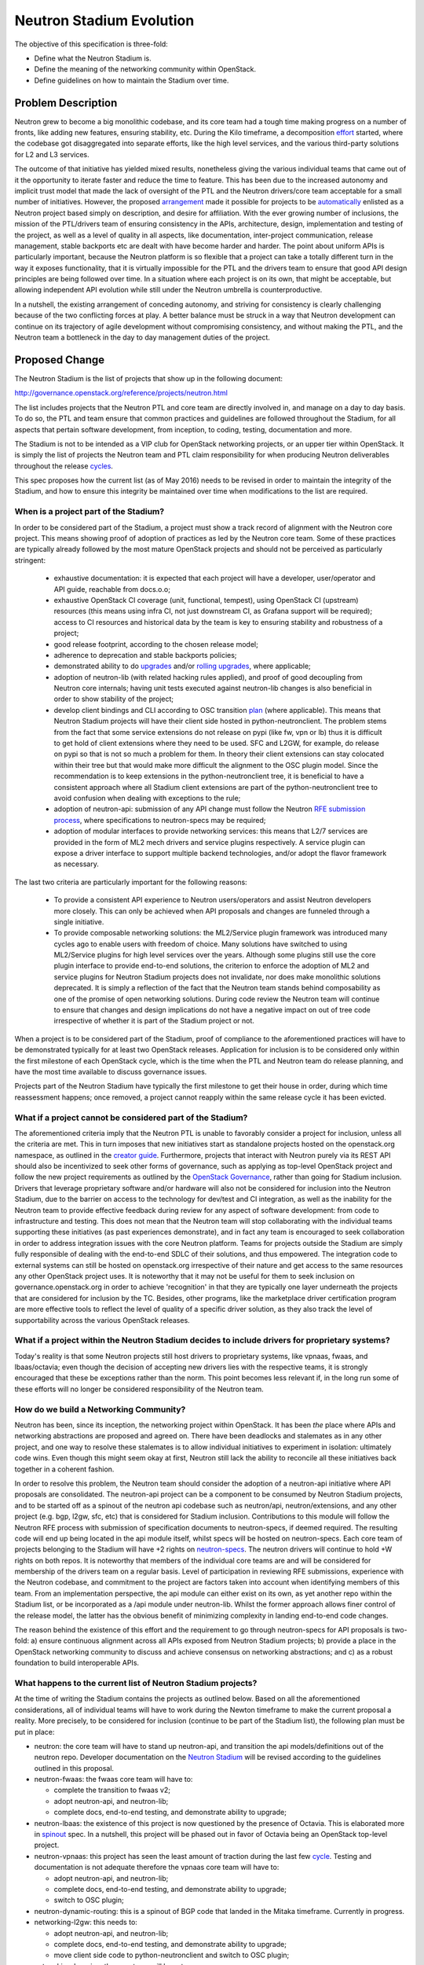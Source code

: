 ..
 This work is licensed under a Creative Commons Attribution 3.0 Unported
 License.

 http://creativecommons.org/licenses/by/3.0/legalcode

=========================
Neutron Stadium Evolution
=========================

The objective of this specification is three-fold:

* Define what the Neutron Stadium is.
* Define the meaning of the networking community within OpenStack.
* Define guidelines on how to maintain the Stadium over time.


Problem Description
===================

Neutron grew to become a big monolithic codebase, and its core team had a
tough time making progress on a number of fronts, like adding new
features, ensuring stability, etc. During the Kilo timeframe, a
decomposition `effort <http://specs.openstack.org/openstack/neutron-specs/specs/kilo/core-vendor-decomposition.html>`_
started, where the codebase got disaggregated into separate efforts, like
the high level services, and the various third-party solutions for L2
and L3 services.

The outcome of that initiative has yielded mixed results, nonetheless giving
the various individual teams that came out of it the opportunity to iterate
faster and reduce the time to feature. This has been due to the increased
autonomy and implicit trust model that made the lack of oversight of the
PTL and the Neutron drivers/core team acceptable for a small number of
initiatives. However, the proposed `arrangement <https://review.openstack.org/#/c/175952/>`_
made it possible for projects to be `automatically <http://git.openstack.org/cgit/openstack/governance/commit/?id=321a020cbcaada01976478ea9f677ebb4df7bd6d>`_
enlisted as a Neutron project based simply on description, and desire for
affiliation. With the ever growing number of inclusions, the mission of the
PTL/drivers team of ensuring consistency in the APIs, architecture, design,
implementation and testing of the project, as well as a level of quality in
all aspects, like documentation, inter-project communication, release
management, stable backports etc are dealt with have become harder and harder.
The point about uniform APIs is particularly important, because the Neutron
platform is so flexible that a project can take a totally different turn in
the way it exposes functionality, that it is virtually impossible for the
PTL and the drivers team to ensure that good API design principles are being
followed over time. In a situation where each project is on its own, that
might be acceptable, but allowing independent API evolution while still under
the Neutron umbrella is counterproductive.

In a nutshell, the existing arrangement of conceding autonomy, and striving
for consistency is clearly challenging because of the two conflicting forces
at play. A better balance must be struck in a way that Neutron development
can continue on its trajectory of agile development without compromising
consistency, and without making the PTL, and the Neutron team a bottleneck
in the day to day management duties of the project.


Proposed Change
===============

The Neutron Stadium is the list of projects that show up in the following document:

http://governance.openstack.org/reference/projects/neutron.html

The list includes projects that the Neutron PTL and core team are directly
involved in, and manage on a day to day basis. To do so, the PTL and team
ensure that common practices and guidelines are followed throughout the Stadium,
for all aspects that pertain software development, from inception, to coding,
testing, documentation and more.

The Stadium is not to be intended as a VIP club for OpenStack networking
projects, or an upper tier within OpenStack. It is simply the list of projects
the Neutron team and PTL claim responsibility for when producing Neutron
deliverables throughout the release `cycles <https://github.com/openstack/releases>`_.

This spec proposes how the current list (as of May 2016) needs to be revised in
order to maintain the integrity of the Stadium, and how to ensure this
integrity be maintained over time when modifications to the list are required.

When is a project part of the Stadium?
--------------------------------------

In order to be considered part of the Stadium, a project must show a track
record of alignment with the Neutron core project. This means showing proof
of adoption of practices as led by the Neutron core team. Some of these
practices are typically already followed by the most mature OpenStack
projects and should not be perceived as particularly stringent:

 * exhaustive documentation: it is expected that each project will have a
   developer, user/operator and API guide, reachable from docs.o.o;
 * exhaustive OpenStack CI coverage (unit, functional, tempest), using
   OpenStack CI (upstream) resources (this means using infra CI, not just
   downstream CI, as Grafana support will be required); access to CI
   resources and historical data by the team is key to ensuring stability
   and robustness of a project;
 * good release footprint, according to the chosen release model;
 * adherence to deprecation and stable backports policies;
 * demonstrated ability to do `upgrades <http://governance.openstack.org/reference/tags/assert_supports-upgrade.html>`_
   and/or `rolling upgrades <http://governance.openstack.org/reference/tags/assert_supports-rolling-upgrade.html>`_,
   where applicable;
 * adoption of neutron-lib (with related hacking rules applied), and proof
   of good decoupling from Neutron core internals; having unit tests executed
   against neutron-lib changes is also beneficial in order to show stability
   of the project;
 * develop client bindings and CLI according to OSC transition `plan <https://github.com/openstack/python-neutronclient/blob/master/doc/source/devref/transition_to_osc.rst>`_
   (where applicable). This means that Neutron Stadium projects will have
   their client side hosted in python-neutronclient.
   The problem stems from the fact that some service extensions do not
   release on pypi (like fw, vpn or lb) thus it is difficult to get hold of
   client extensions where they need to be used. SFC and L2GW, for example,
   do release on pypi so that is not so much a problem for them. In theory
   their client extensions can stay colocated within their tree but that
   would make more difficult the alignment to the OSC plugin model. Since
   the recommendation is to keep extensions in the python-neutronclient
   tree, it is beneficial to have a consistent approach where all Stadium
   client extensions are part of the python-neutronclient tree to avoid
   confusion when dealing with exceptions to the rule;
 * adoption of neutron-api: submission of any API change must follow the
   Neutron `RFE submission process <http://docs.openstack.org/developer/neutron/policies/blueprints.html>`_,
   where specifications to neutron-specs may be required;
 * adoption of modular interfaces to provide networking services: this means
   that L2/7 services are provided in the form of ML2 mech drivers and
   service plugins respectively. A service plugin can expose a driver
   interface to support multiple backend technologies, and/or adopt the
   flavor framework as necessary.

The last two criteria are particularly important for the following reasons:

 * To provide a consistent API experience to Neutron users/operators and assist
   Neutron developers more closely. This can only be achieved when API proposals
   and changes are funneled through a single initiative.
 * To provide composable networking solutions: the ML2/Service plugin framework
   was introduced many cycles ago to enable users with freedom of choice. Many
   solutions have switched to using ML2/Service plugins for high level services
   over the years. Although some plugins still use the core plugin interface
   to provide end-to-end solutions, the criterion to enforce the adoption
   of ML2 and service plugins for Neutron Stadium projects does not invalidate,
   nor does make monolithic solutions deprecated. It is simply a reflection of the
   fact that the Neutron team stands behind composability as one of the promise of
   open networking solutions. During code review the Neutron team will continue
   to ensure that changes and design implications do not have a negative impact
   on out of tree code irrespective of whether it is part of the Stadium project
   or not.

When a project is to be considered part of the Stadium, proof of compliance to
the aforementioned practices will have to be demonstrated typically for at
least two OpenStack releases. Application for inclusion is to be considered
only within the first milestone of each OpenStack cycle, which is the time when
the PTL and Neutron team do release planning, and have the most time available
to discuss governance issues.

Projects part of the Neutron Stadium have typically the first milestone to get
their house in order, during which time reassessment happens; once removed, a
project cannot reapply within the same release cycle it has been evicted.

What if a project cannot be considered part of the Stadium?
-----------------------------------------------------------

The aforementioned criteria imply that the Neutron PTL is unable to favorably
consider a project for inclusion, unless all the criteria are met. This in turn
imposes that new initiatives start as standalone projects hosted on the
openstack.org namespace, as outlined in the `creator guide <http://docs.openstack.org/infra/manual/creators.html>`_.
Furthermore, projects that interact with Neutron purely via its REST API should
also be incentivized to seek other forms of governance, such as applying as
top-level OpenStack project and follow the new project requirements as outlined
by the `OpenStack Governance <http://governance.openstack.org/reference/new-projects-requirements.html>`_,
rather than going for Stadium inclusion.
Drivers that leverage proprietary software and/or hardware will also not be
considered for inclusion into the Neutron Stadium, due to the barrier on
access to the technology for dev/test and CI integration, as well as the inability
for the Neutron team to provide effective feedback during review for any aspect of
software development: from code to infrastructure and testing. This does not mean
that the Neutron team will stop collaborating with the individual teams supporting
these initiatives (as past experiences demonstrate), and in fact any team is
encouraged to seek collaboration in order to address integration issues with the
core Neutron platform. Teams for projects outside the Stadium are simply fully
responsible of dealing with the end-to-end SDLC of their solutions, and thus
empowered. The integration code to external systems can still be hosted on openstack.org
irrespective of their nature and get access to the same resources any other
OpenStack project uses. It is noteworthy that it may not be useful for them to seek
inclusion on governance.openstack.org in order to achieve 'recognition' in that
they are typically one layer underneath the projects that are considered for
inclusion by the TC. Besides, other programs, like the marketplace driver
certification program are more effective tools to reflect the level of quality
of a specific driver solution, as they also track the level of supportability
across the various OpenStack releases.

What if a project within the Neutron Stadium decides to include drivers for proprietary systems?
------------------------------------------------------------------------------------------------

Today's reality is that some Neutron projects still host drivers to proprietary
systems, like vpnaas, fwaas, and lbaas/octavia; even though the decision of accepting
new drivers lies with the respective teams, it is strongly encouraged that these be
exceptions rather than the norm. This point becomes less relevant if, in the long run
some of these efforts will no longer be considered responsibility of the Neutron team.

How do we build a Networking Community?
---------------------------------------

Neutron has been, since its inception, the networking project within
OpenStack. It has been *the* place where APIs and networking abstractions
are proposed and agreed on. There have been deadlocks and stalemates as
in any other project, and one way to resolve these stalemates is to
allow individual initiatives to experiment in isolation: ultimately code
wins. Even though this might seem okay at first, Neutron still lack the
ability to reconcile all these initiatives back together in a coherent
fashion.

In order to resolve this problem, the Neutron team should consider the
adoption of a neutron-api initiative where API proposals are consolidated.
The neutron-api project can be a component to be consumed by Neutron Stadium
projects, and to be started off as a spinout of the neutron api codebase such
as neutron/api, neutron/extensions, and any other project (e.g. bgp, l2gw,
sfc, etc) that is considered for Stadium inclusion. Contributions to this
module will follow the Neutron RFE process with submission of specification
documents to neutron-specs, if deemed required. The resulting code will end
up being located in the api module itself, whilst specs will be hosted on
neutron-specs. Each core team of projects belonging to the Stadium will
have +2 rights on `neutron-specs <https://review.openstack.org/#/admin/groups/314,members>`_.
The neutron drivers will continue to hold +W rights on both repos. It is noteworthy that
members of the individual core teams are and will be considered for membership
of the drivers team on a regular basis. Level of participation in reviewing
RFE submissions, experience with the Neutron codebase, and commitment to the
project are factors taken into account when identifying members of this team.
From an implementation perspective, the api module can either exist on its own,
as yet another repo within the Stadium list, or be incorporated as a /api module
under neutron-lib. Whilst the former approach allows finer control of the
release model, the latter has the obvious benefit of minimizing complexity in
landing end-to-end code changes.

The reason behind the existence of this effort and the requirement to go
through neutron-specs for API proposals is two-fold: a) ensure continuous
alignment across all APIs exposed from Neutron Stadium projects; b) provide
a place in the OpenStack networking community to discuss and achieve consensus
on networking abstractions; and c) as a robust foundation to build
interoperable APIs.

What happens to the current list of Neutron Stadium projects?
-------------------------------------------------------------

At the time of writing the Stadium contains the projects as outlined below.
Based on all the aforementioned considerations, all of individual teams will
have to work during the Newton timeframe to make the current proposal a reality.
More precisely, to be considered for inclusion (continue to be part of the
Stadium list), the following plan must be put in place:

* neutron: the core team will have to stand up neutron-api, and transition
  the api models/definitions out of the neutron repo. Developer documentation
  on the `Neutron Stadium <http://docs.openstack.org/developer/neutron/#neutron-stadium>`_
  will be revised according to the guidelines outlined in this proposal.

* neutron-fwaas: the fwaas core team will have to:

  * complete the transition to fwaas v2;
  * adopt neutron-api, and neutron-lib;
  * complete docs, end-to-end testing, and demonstrate ability to upgrade;

* neutron-lbaas: the existence of this project is now questioned by the
  presence of Octavia. This is elaborated more in `spinout <https://review.openstack.org/#/c/310805/>`_ spec.
  In a nutshell, this project will be phased out in favor of Octavia being
  an OpenStack top-level project.

* neutron-vpnaas: this project has seen the least amount of traction during
  the last few `cycle <http://docs.openstack.org/releasenotes/neutron-vpnaas/mitaka.html>`_.
  Testing and documentation is not adequate therefore the vpnaas core team
  will have to:

  * adopt neutron-api, and neutron-lib;
  * complete docs, end-to-end testing, and demonstrate ability to upgrade;
  * switch to OSC plugin;

* neutron-dynamic-routing: this is a spinout of BGP code that landed
  in the Mitaka timeframe. Currently in progress.

* networking-l2gw: this needs to:

  * adopt neutron-api, and neutron-lib;
  * complete docs, end-to-end testing, and demonstrate ability to upgrade;
  * move client side code to python-neutronclient and switch to OSC plugin;

* networking-bagpipe: the core team will have to:

  * adopt neutron-api, and neutron-lib;
  * complete docs, end-to-end testing, and demonstrate ability to upgrade;

* networking-bgpvpn: the core team will have to:

  * adopt neutron-api, and neutron-lib;
  * complete docs, end-to-end testing, and demonstrate ability to upgrade;
  * move client side code to python-neutronclient and switch to OSC plugin;

* networking-calico: the core team will have to:

  * adopt neutron-api, and neutron-lib;
  * complete docs, end-to-end testing, and demonstrate ability to upgrade;

* networking-midonet: the core team will have to:

  * adopt neutron-api, and neutron-lib;
  * complete docs, end-to-end testing, and demonstrate ability to upgrade;
  * move client side code to python-neutronclient and switch to OSC plugin;

* networking-odl: the core team will have to:

  * adopt neutron-api, and neutron-lib;
  * complete docs, end-to-end testing, and demonstrate ability to upgrade;

* networking-ofagent: this is deprecated and marked for removal.

* networking-onos: the core team will have to:

  * adopt neutron-api, and neutron-lib;
  * complete docs, end-to-end testing, and demonstrate ability to upgrade;

* networking-ovn: the OVN project will need to consider switching back to
  an ML2 driver. This is beneficial for the following reasons:

  * considered as a solution for multi-hypervisor deployments: this is
    currently only true if a hypervisor runs Open vSwitch.
  * present itself as a viable alternative to supplant the ovs mech_driver
    in the OpenStack gate: this can only be done  so if we are swapping
    like for like.
  * do bare-metal and virtual provisioning in the context of the same
    Neutron deployment; hardware vtep support only is limiting a number
    of potential bare metal scenarios that leverage third party solutions.
  * getting access to a number of performance/reliability enhancements
    that the Neutron team develops against ML2.
  * Composability of services across the entire L2-L7 stack.

* networking-sfc: the core team will have to:

  * adopt neutron-api, and neutron-lib;
  * complete docs, end-to-end testing, and demonstrate ability to upgrade;
  * move client side code to python-neutronclient and switch to OSC plugin;

* octavia: this is being tackled in the context of neutron-lbaas. In a
  nutshell, this will eventually be considered as top-level OpenStack
  project.

* python-neutron-pd-driver: this is a project that depends on Neutron IPv6
  support and introduces another prefix delegation driver besides the one
  available in tree. With the in-tree implementation of dibbler this is
  not as necessary any more. Dropping it in O-1 is an acceptable outcome
  if no-one picks it up by then.

Contributing the respective API extensions of these individual projects
to neutron-api does not mean reviewing the APIs from scratch as these
APIs already have working solutions behind them. Having said that, any
revision required, as potentially identified through review, will have
to be followed up according to RFE submission process.
These projects and their respective core teams will be given time to comply
until Ocata Milestone-1, after which, if not compliant, they will be removed
from the Neutron Stadium. All things considered, a team can decide not to
adopt the aforementioned plan and ask to be removed during the Netwon
timeframe.

This deadline is considered to be firm, but will be revised according to
how fast we can consolidate APIs and neutron-lib mature to a point of
effective consumption by the `neutron <https://github.com/openstack/neutron>`_
project and once thorough documentation is provided to help the various
parties through the transition.

How can an existing OpenStack project apply for inclusion?
----------------------------------------------------------

There are projects currently hosted on OpenStack that are not part of the
Neutron governance list, for example tap-as-a-service, and there may be more
that may be created in the future. Such initiatives should consider being
part of the Neutron Stadium if and only if there is a mutual and beneficial
collaboration already established across the teams involved. As mentioned
above, the Stadium is not an elite club but simply the projects that the
PTL and the Neutron team take responsibility for. The more involvement and
mutual collaboration exist over time, the more likely it is that there
is good alignement and thus Stadium inclusion becomes a a little more than
a formality.
In order to succeed in an application, a project should first and foremost
make sure that these criteria are met:

* documentation, testing and upgrade strategy are in good order as outlined
  earlier;
* client extensions available as OSC plugins;
* adoption of neutron-lib;

The request for application would then need to be submitted with an RFE and
subsequent spec submission where the following information is provided:

* pointers to user and developer documentations;
* pointers to server and client side internals;
* pointers to CI jobs (e.g. unit, tempest, grenade, etc) as well as Grafana
  dashboards;
* pointers to stable backports and release deliverables;
* pointers to API specification and definitions;

Once evaluated and successfully approved via RFE process, the teams will work
together to transition API and client components respectively to api module
and python-neutronclient repos. The newly added project pledge to
adopt the Neutron RFE submission process for API changes (and API changes
alone) and spec submission to neutron-specs where deemed necessary from that
point forward.

Why is this Stadium arrangement beneficial?
-------------------------------------------

The Stadium creates a place for like-minded people to collaborate, innovate,
and iterate on networking solutions, and provides a degree of guarantee that
a project belonging to the Stadium behaves similarly to any other project
within the Stadium, thus inducing a more sustainable maintenance effort on
the Neutron team. On the other hand, the Neutron team takes responsibility of
the deliverables produced by Stadium project (docs, release notes, etc), and
therefore giving these initiatives higher visibility to downstream consumers.
Contributors of Neutron Stadium projects participate in the Neutron PTL election
process and have the same status of any other OpenStack Active Technical
Contributor.

What are the drawbacks of this proposal?
----------------------------------------

The cost of sanitizing the Stadium and keeping it sane over time is non
negligible, though the criteria have been designed to be lightweight and impose
minimal burden on the teams once the Stadium is up and running. This is the
trade-off to keep all the networking related efforts working in symbiosis.
Hopefully, it should be clear by now that associating a bad connotation to
projects that are not part of the Stadium is simply a misconception: some
projects can indeed apply to be top-level projects in OpenStack, and others
are simply better off by being independent initiatives.


Are there any alternatives worth considering?
---------------------------------------------

Open to suggestions.

References
==========

* https://review.openstack.org/#/q/topic:stadium-implosion
* https://review.openstack.org/#/q/topic:stadium-redux
* http://lists.openstack.org/pipermail/openstack-dev/2015-December/080865.html
* http://lists.openstack.org/pipermail/openstack-dev/2016-April/093561.html
